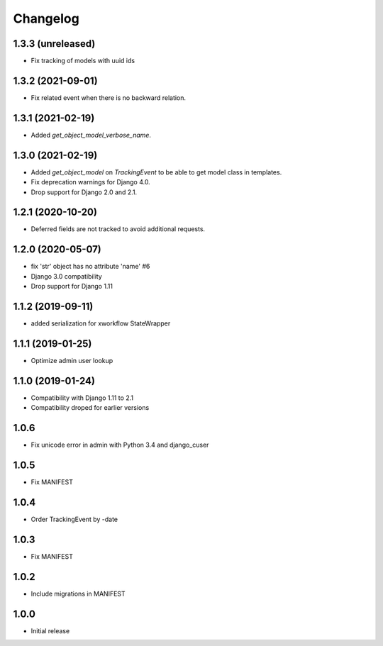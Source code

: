 =========
Changelog
=========

1.3.3 (unreleased)
------------------

* Fix tracking of models with uuid ids

1.3.2 (2021-09-01)
------------------

* Fix related event when there is no backward relation.

1.3.1 (2021-02-19)
------------------

* Added `get_object_model_verbose_name`.

1.3.0 (2021-02-19)
------------------

* Added `get_object_model` on `TrackingEvent` to be able to get model class in templates.
* Fix deprecation warnings for Django 4.0.
* Drop support for Django 2.0 and 2.1.

1.2.1 (2020-10-20)
------------------

* Deferred fields are not tracked to avoid additional requests.

1.2.0 (2020-05-07)
------------------

* fix 'str' object has no attribute 'name' #6
* Django 3.0 compatibility
* Drop support for Django 1.11

1.1.2 (2019-09-11)
------------------

* added serialization for xworkflow StateWrapper

1.1.1 (2019-01-25)
------------------

* Optimize admin user lookup

1.1.0 (2019-01-24)
------------------

* Compatibility with Django 1.11 to 2.1
* Compatibility droped for earlier versions

1.0.6
-----

* Fix unicode error in admin with Python 3.4 and django_cuser

1.0.5
-----

* Fix MANIFEST

1.0.4
-----

* Order TrackingEvent by -date

1.0.3
-----

* Fix MANIFEST

1.0.2
-----

* Include migrations in MANIFEST

1.0.0
-----

* Initial release
